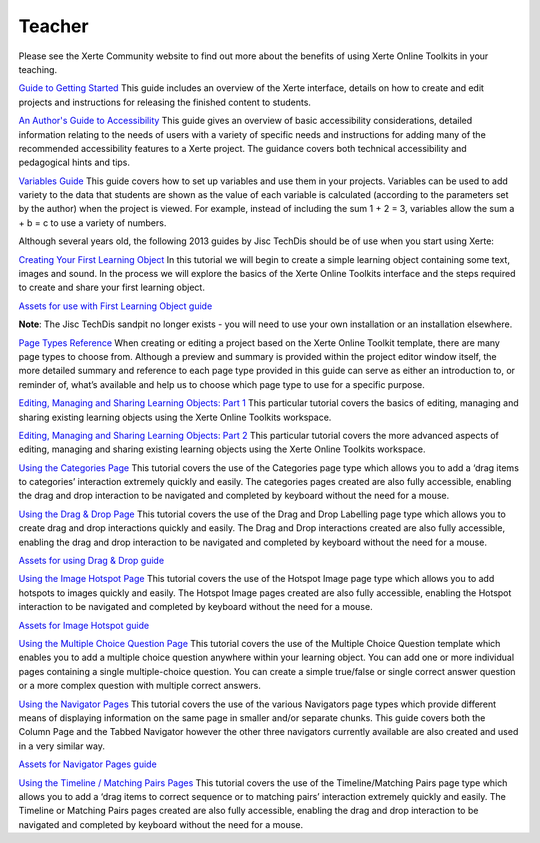 Teacher
=======
Please see the Xerte Community website to find out more about the benefits of using Xerte Online Toolkits in
your teaching.

`Guide to Getting Started <https://xot.xerte.org.uk/play.php?template_id=150>`_
This guide includes an overview of the Xerte interface, details on how to create and edit projects and
instructions for releasing the finished content to students.

`An Author's Guide to Accessibility <https://xot.xerte.org.uk/play.php?template_id=153>`_
This guide gives an overview of basic accessibility considerations, detailed information relating to the needs
of users with a variety of specific needs and instructions for adding many of the recommended accessibility
features to a Xerte project. The guidance covers both technical accessibility and pedagogical hints and tips.

`Variables Guide <https://xot.xerte.org.uk/USER-FILES/156-fay-Nottingham/media/Variables_Documentation.pdf>`_
This guide covers how to set up variables and use them in your projects. Variables can be used to add variety
to the data that students are shown as the value of each variable is calculated (according to the parameters
set by the author) when the project is viewed. For example, instead of including the sum 1 + 2 = 3, variables
allow the sum a + b = c to use a variety of numbers.

Although several years old, the following 2013 guides by Jisc TechDis should be of use when you start using Xerte:

`Creating Your First Learning Object <http://training.mitchellmedia.co.uk/xot/USER-FILES/78-ronm-site//media/Xerte_FirstLOTut_2011.pdf>`_
In this tutorial we will begin to create a simple learning object containing some text, images and sound.
In the process we will explore the basics of the Xerte Online Toolkits interface and the steps required to
create and share your first learning object.

`Assets for use with First Learning Object guide <http://training.mitchellmedia.co.uk/xot/USER-FILES/78-ronm-site//media/Xerte_FirstLOTutAssets.zip>`_

**Note**: The Jisc TechDis sandpit no longer exists - you will need to use your own installation or an installation elsewhere.

`Page Types Reference <http://training.mitchellmedia.co.uk/xot/USER-FILES/78-ronm-site//media/Xerte_QuickRef.pdf>`_
When creating or editing a project based on the Xerte Online Toolkit template, there are many page types to
choose from. Although a preview and summary is provided within the project editor window itself, the more
detailed summary and reference to each page type provided in this guide can serve as either an introduction
to, or reminder of, what’s available and help us to choose which page type to use for a specific purpose.

`Editing, Managing and Sharing Learning Objects: Part 1 <http://training.mitchellmedia.co.uk/xot/USER-FILES/78-ronm-site//media/Xerte_EditingPt1.pdf>`_
This particular tutorial covers the basics of editing, managing and sharing existing learning objects using
the Xerte Online Toolkits workspace.

`Editing, Managing and Sharing Learning Objects: Part 2 <http://training.mitchellmedia.co.uk/xot/USER-FILES/78-ronm-site//media/Xerte_EditingPt2.pdf>`_
This particular tutorial covers the more advanced aspects of editing, managing and sharing existing learning
objects using the Xerte Online Toolkits workspace.

`Using the Categories Page <http://training.mitchellmedia.co.uk/xot/USER-FILES/78-ronm-site//media/XerteTut_Categories.pdf>`_
This tutorial covers the use of the Categories page type which allows you to add a ‘drag items to categories’
interaction extremely quickly and easily. The categories pages created are also fully accessible, enabling the
drag and drop interaction to be navigated and completed by keyboard without the need for a mouse.

`Using the Drag & Drop Page <http://training.mitchellmedia.co.uk/xot/USER-FILES/78-ronm-site//media/XerteTut_DD.pdf>`_
This tutorial covers the use of the Drag and Drop Labelling page type which allows you to create drag and drop
interactions quickly and easily. The Drag and Drop interactions created are also fully accessible, enabling the
drag and drop interaction to be navigated and completed by keyboard without the need for a mouse.

`Assets for using Drag & Drop guide <http://training.mitchellmedia.co.uk/xot/USER-FILES/78-ronm-site//media/XerteTut_Asset_DD.zip>`_

`Using the Image Hotspot Page <http://training.mitchellmedia.co.uk/xot/USER-FILES/78-ronm-site//media/XerteTut_Hotspot.pdf>`_
This tutorial covers the use of the Hotspot Image page type which allows you to add hotspots to images quickly
and easily. The Hotspot Image pages created are also fully accessible, enabling the Hotspot interaction to be
navigated and completed by keyboard without the need for a mouse.

`Assets for Image Hotspot guide <http://training.mitchellmedia.co.uk/xot/USER-FILES/78-ronm-site//media/XerteTut_asset_Hotspot.zip>`_

`Using the Multiple Choice Question Page <http://training.mitchellmedia.co.uk/xot/USER-FILES/78-ronm-site//media/XerteTut_MultiChoice.pdf>`_
This tutorial covers the use of the Multiple Choice Question template which enables you to add a multiple choice
question anywhere within your learning object. You can add one or more individual pages containing a single
multiple-choice question. You can create a simple true/false or single correct answer question or a more complex
question with multiple correct answers.

`Using the Navigator Pages <http://training.mitchellmedia.co.uk/xot/USER-FILES/78-ronm-site//media/XerteTut_Navigators.pdf>`_
This tutorial covers the use of the various Navigators page types which provide different means of displaying
information on the same page in smaller and/or separate chunks. This guide covers both the Column Page and the
Tabbed Navigator however the other three navigators currently available are also created and used in a very similar
way.

`Assets for Navigator Pages guide <http://training.mitchellmedia.co.uk/xot/USER-FILES/78-ronm-site//media/XerteTut_asset_Navigators.zip>`_

`Using the Timeline / Matching Pairs Pages <http://training.mitchellmedia.co.uk/xot/USER-FILES/78-ronm-site//media/XerteTut_Timeline.pdf>`_
This tutorial covers the use of the Timeline/Matching Pairs page type which allows you to add a ‘drag items to correct
sequence or to matching pairs’ interaction extremely quickly and easily. The Timeline or Matching Pairs pages created
are also fully accessible, enabling the drag and drop interaction to be navigated and completed by keyboard without the
need for a mouse. 
